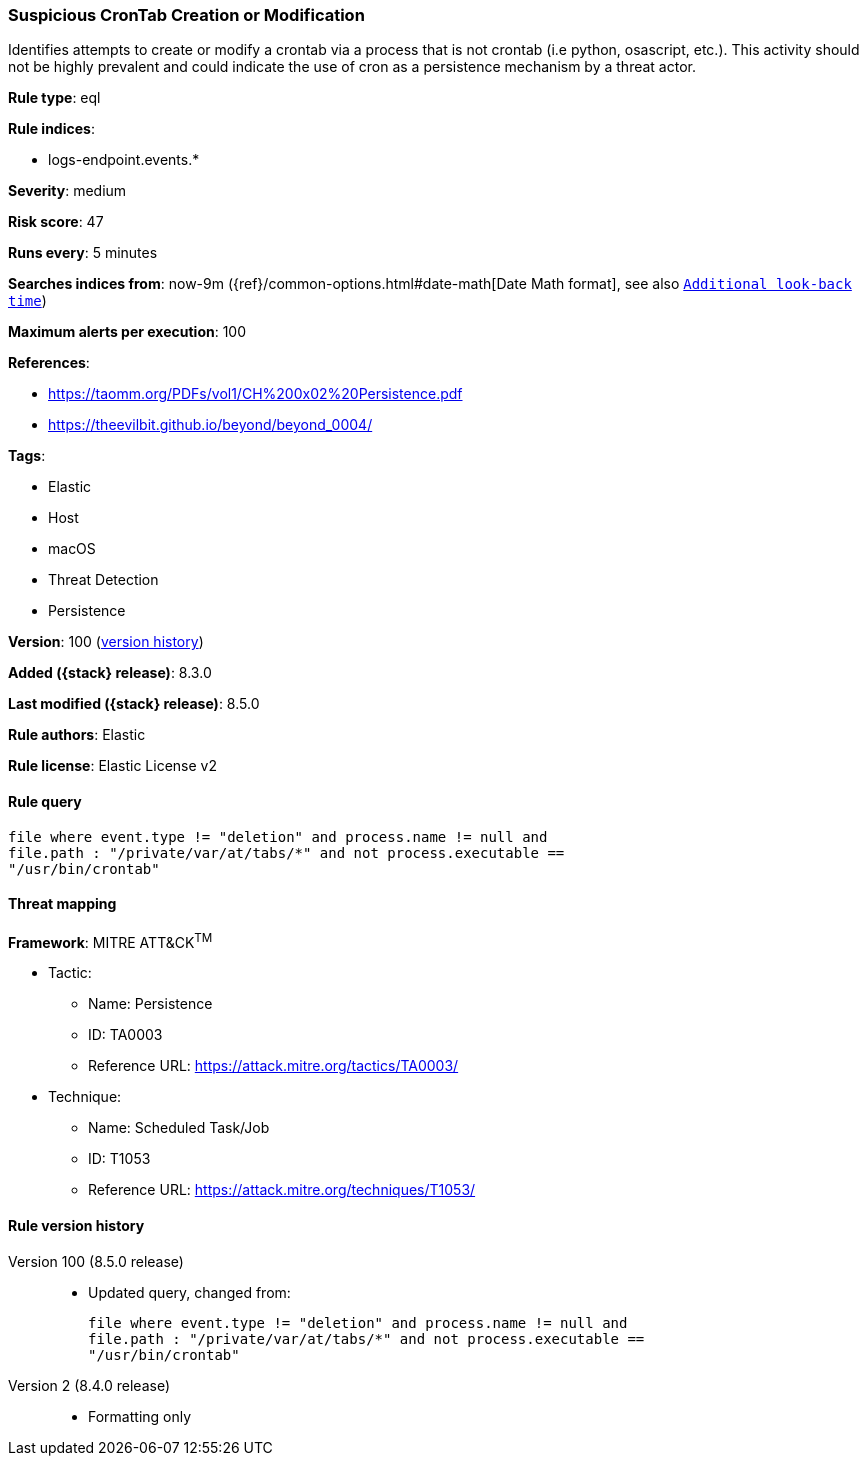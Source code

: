 [[suspicious-crontab-creation-or-modification]]
=== Suspicious CronTab Creation or Modification

Identifies attempts to create or modify a crontab via a process that is not crontab (i.e python, osascript, etc.). This activity should not be highly prevalent and could indicate the use of cron as a persistence mechanism by a threat actor.

*Rule type*: eql

*Rule indices*:

* logs-endpoint.events.*

*Severity*: medium

*Risk score*: 47

*Runs every*: 5 minutes

*Searches indices from*: now-9m ({ref}/common-options.html#date-math[Date Math format], see also <<rule-schedule, `Additional look-back time`>>)

*Maximum alerts per execution*: 100

*References*:

* https://taomm.org/PDFs/vol1/CH%200x02%20Persistence.pdf
* https://theevilbit.github.io/beyond/beyond_0004/

*Tags*:

* Elastic
* Host
* macOS
* Threat Detection
* Persistence

*Version*: 100 (<<suspicious-crontab-creation-or-modification-history, version history>>)

*Added ({stack} release)*: 8.3.0

*Last modified ({stack} release)*: 8.5.0

*Rule authors*: Elastic

*Rule license*: Elastic License v2

==== Rule query


[source,js]
----------------------------------
file where event.type != "deletion" and process.name != null and
file.path : "/private/var/at/tabs/*" and not process.executable ==
"/usr/bin/crontab"
----------------------------------

==== Threat mapping

*Framework*: MITRE ATT&CK^TM^

* Tactic:
** Name: Persistence
** ID: TA0003
** Reference URL: https://attack.mitre.org/tactics/TA0003/
* Technique:
** Name: Scheduled Task/Job
** ID: T1053
** Reference URL: https://attack.mitre.org/techniques/T1053/

[[suspicious-crontab-creation-or-modification-history]]
==== Rule version history

Version 100 (8.5.0 release)::
* Updated query, changed from:
+
[source, js]
----------------------------------
file where event.type != "deletion" and process.name != null and
file.path : "/private/var/at/tabs/*" and not process.executable ==
"/usr/bin/crontab"
----------------------------------

Version 2 (8.4.0 release)::
* Formatting only

